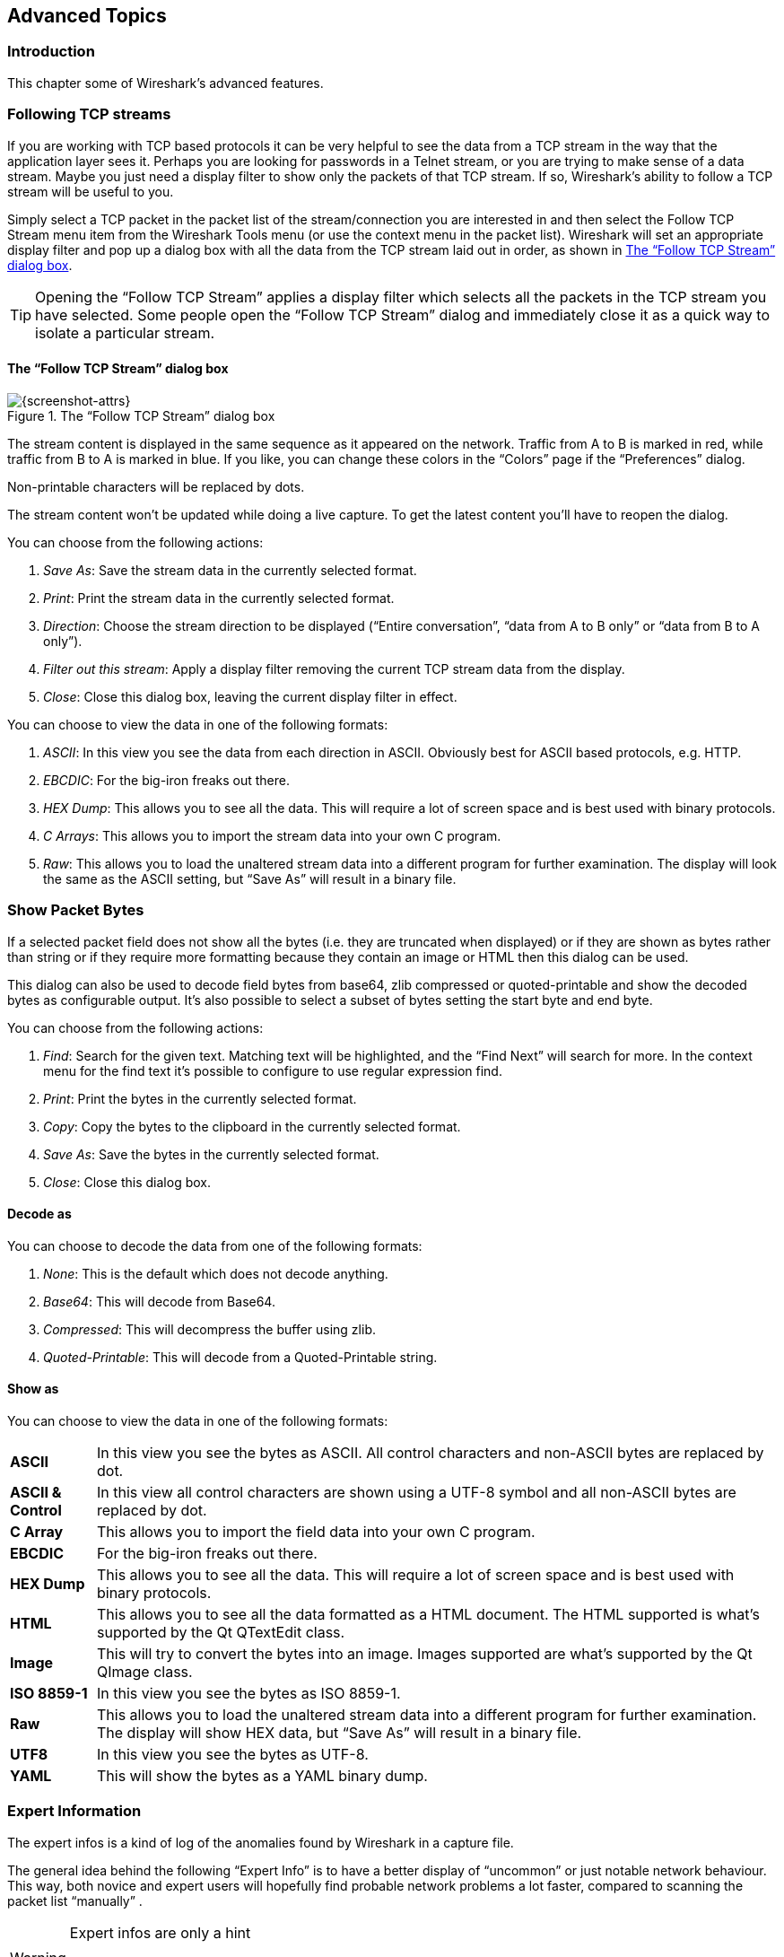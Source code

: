 // WSUG Chapter Advanced

[[ChapterAdvanced]]

== Advanced Topics

[[ChAdvIntroduction]]

=== Introduction

This chapter some of Wireshark’s advanced features.

[[ChAdvFollowTCPSection]]

=== Following TCP streams

If you are working with TCP based protocols it can be very helpful to see the
data from a TCP stream in the way that the application layer sees it. Perhaps
you are looking for passwords in a Telnet stream, or you are trying to make
sense of a data stream. Maybe you just need a display filter to show only the
packets of that TCP stream. If so, Wireshark’s ability to follow a TCP stream
will be useful to you.

Simply select a TCP packet in the packet list of the stream/connection you are
interested in and then select the Follow TCP Stream menu item from the Wireshark
Tools menu (or use the context menu in the packet list). Wireshark will set an
appropriate display filter and pop up a dialog box with all the data from the
TCP stream laid out in order, as shown in <<ChAdvFollowStream>>.

[TIP]
====
Opening the “Follow TCP Stream” applies a display filter which selects
all the packets in the TCP stream you have selected. Some people open the
“Follow TCP Stream” dialog and immediately close it as a quick way to
isolate a particular stream.
====

==== The “Follow TCP Stream” dialog box

[[ChAdvFollowStream]]

.The “Follow TCP Stream” dialog box
image::wsug_graphics/ws-follow-stream.png[{screenshot-attrs}]

The stream content is displayed in the same sequence as it appeared on the
network. Traffic from A to B is marked in red, while traffic from B to A is
marked in blue. If you like, you can change these colors in the
“Colors” page if the “Preferences” dialog.

Non-printable characters will be replaced by dots.

// XXX - What about line wrapping (maximum line length) and CRNL conversions?

The stream content won’t be updated while doing a live capture. To get the
latest content you’ll have to reopen the dialog.

You can choose from the following actions:

. __Save As__: Save the stream data in the currently selected format.

. __Print__: Print the stream data in the currently selected format.

. __Direction__: Choose the stream direction to be displayed (“Entire
  conversation”, “data from A to B only” or “data from B to A only”).

. __Filter out this stream__: Apply a display filter removing the current TCP
  stream data from the display.

. __Close__: Close this dialog box, leaving the current display filter in
  effect.

You can choose to view the data in one of the following formats:

. __ASCII__: In this view you see the data from each direction in ASCII.
  Obviously best for ASCII based protocols, e.g. HTTP.

. __EBCDIC__: For the big-iron freaks out there.

. __HEX Dump__: This allows you to see all the data. This will require a lot of
  screen space and is best used with binary protocols.

. __C Arrays__: This allows you to import the stream data into your own C
  program.

. __Raw__: This allows you to load the unaltered stream data into a different
  program for further examination. The display will look the same as the ASCII
  setting, but “Save As” will result in a binary file.

[[ChAdvShowPacketBytes]]

=== Show Packet Bytes

If a selected packet field does not show all the bytes (i.e. they are truncated
when displayed) or if they are shown as bytes rather than string or if they require
more formatting because they contain an image or HTML then this dialog can be used.

This dialog can also be used to decode field bytes from base64, zlib compressed
or quoted-printable and show the decoded bytes as configurable output.
It’s also possible to select a subset of bytes setting the start byte and end byte.

You can choose from the following actions:

. __Find__: Search for the given text.  Matching text will be highlighted,
  and the “Find Next” will search for more.  In the context menu for the
  find text it’s possible to configure to use regular expression find.

. __Print__: Print the bytes in the currently selected format.

. __Copy__: Copy the bytes to the clipboard in the currently selected format.

. __Save As__: Save the bytes in the currently selected format.

. __Close__: Close this dialog box.

==== Decode as

You can choose to decode the data from one of the following formats:

. __None__: This is the default which does not decode anything.

. __Base64__: This will decode from Base64.

. __Compressed__: This will decompress the buffer using zlib.

. __Quoted-Printable__: This will decode from a Quoted-Printable string.

==== Show as

You can choose to view the data in one of the following formats:

[horizontal]
*ASCII*:: In this view you see the bytes as ASCII.
  All control characters and non-ASCII bytes are replaced by dot.

*ASCII & Control*:: In this view all control characters are shown using a
  UTF-8 symbol and all non-ASCII bytes are replaced by dot.

*C Array*:: This allows you to import the field data into your own C program.

*EBCDIC*:: For the big-iron freaks out there.

*HEX Dump*:: This allows you to see all the data. This will require a lot of
  screen space and is best used with binary protocols.

*HTML*:: This allows you to see all the data formatted as a HTML document.
  The HTML supported is what’s supported by the Qt QTextEdit class.

*Image*:: This will try to convert the bytes into an image.
  Images supported are what’s supported by the Qt QImage class.

*ISO 8859-1*:: In this view you see the bytes as ISO 8859-1.

*Raw*:: This allows you to load the unaltered stream data into a different
  program for further examination. The display will show HEX data, but
  “Save As” will result in a binary file.

*UTF8*:: In this view you see the bytes as UTF-8.

*YAML*:: This will show the bytes as a YAML binary dump.

[[ChAdvExpert]]

=== Expert Information

The expert infos is a kind of log of the anomalies found by Wireshark in a
capture file.

The general idea behind the following “Expert Info” is to have a better
display of “uncommon” or just notable network behaviour. This way, both novice
and expert users will hopefully find probable network problems a lot faster,
compared to scanning the packet list “manually” .

[WARNING]
.Expert infos are only a hint
====
Take expert infos as a hint what’s worth looking at, but not more. For example,
the absence of expert infos doesn’t necessarily mean everything is OK.
====

The amount of expert infos largely depends on the protocol being used. While
some common protocols like TCP/IP will show detailed expert infos, most other
protocols currently won’t show any expert infos at all.

The following will first describe the components of a single expert info, then
the User Interface.

[[ChAdvExpertInfoEntries]]

==== Expert Info Entries

Each expert info will contain the following things which will be described in
detail below.

[[ChAdvTabExpertInfoEntries]]

.Some example expert infos
[options="header"]
|===============
|Packet #|Severity|Group|Protocol|Summary
|1|Note|Sequence|TCP|Duplicate ACK (#1)
|2|Chat|Sequence|TCP|Connection reset (RST)
|8|Note|Sequence|TCP|Keep-Alive
|9|Warn|Sequence|TCP|Fast retransmission (suspected)
|===============

[[ChAdvExpertSeverity]]

===== Severity

Every expert info has a specific severity level. The following severity levels
are used, in parentheses are the colors in which the items will be marked in the
GUI:

* __Chat (grey)__: information about usual workflow, e.g. a TCP packet with the
  SYN flag set

* __Note (cyan)__: notable things, e.g. an application returned an “usual”
  error code like HTTP 404

* __Warn (yellow)__: warning, e.g. application returned an “unusual” error
  code like a connection problem

* __Error (red)__: serious problem, e.g. [Malformed Packet]

[[ChAdvExpertGroup]]

===== Group

There are some common groups of expert infos. The following are currently implemented:

* __Checksum__: a checksum was invalid

* __Sequence__: protocol sequence suspicious, e.g. sequence wasn’t continuous or
  a retransmission was detected or ...

* __Response Code__: problem with application response code, e.g. HTTP 404 page
  not found

* __Request Code__: an application request (e.g. File Handle == x), usually Chat
  level

* __Undecoded__: dissector incomplete or data can’t be decoded for other reasons

* __Reassemble__: problems while reassembling, e.g. not all fragments were
  available or an exception happened while reassembling

* __Protocol__: violation of protocol specs (e.g. invalid field values or
  illegal lengths), dissection of this packet is probably continued

* __Malformed__: malformed packet or dissector has a bug, dissection of this
  packet aborted

* __Debug__: debugging (should not occur in release versions)

It’s possible that more groups will be added in the future.

[[ChAdvExpertProtocol]]

===== Protocol

The protocol in which the expert info was caused.

[[ChAdvExpertSummary]]

===== Summary

Each expert info will also have a short additional text with some further explanation.

[[ChAdvExpertDialog]]

==== “Expert Info” dialog

You can open the expert info dialog by selecting menu:Analyze[Expert Info].

// XXX - add explanation of the dialogs context menu.

.The “Expert Info” dialog box
image::wsug_graphics/ws-expert-infos.png[{screenshot-attrs}]

[[ChAdvExpertDialogTabs]]

===== Errors / Warnings / Notes / Chats tabs

An easy and quick way to find the most interesting infos (rather than using the
Details tab), is to have a look at the separate tabs for each severity level. As
the tab label also contains the number of existing entries, it’s easy to find
the tab with the most important entries.

There are usually a lot of identical expert infos only differing in the packet
number. These identical infos will be combined into a single line - with a count
column showing how often they appeared in the capture file. Clicking on the plus
sign shows the individual packet numbers in a tree view.

[[ChAdvExpertDialogDetails]]

===== Details tab

The Details tab provides the expert infos in a “log like” view, each entry on
its own line (much like the packet list). As the amount of expert infos for a
capture file can easily become very large, getting an idea of the interesting
infos with this view can take quite a while. The advantage of this tab is to
have all entries in the sequence as they appeared, this is sometimes a help to
pinpoint problems.

[[ChAdvExpertColorizedTree]]

==== “Colorized” Protocol Details Tree

.The “Colorized” protocol details tree
image::wsug_graphics/ws-expert-colored-tree.png[{screenshot-attrs}]

The protocol field causing an expert info is colorized, e.g. uses a cyan
background for a note severity level. This color is propagated to the toplevel
protocol item in the tree, so it’s easy to find the field that caused the expert
info.

For the example screenshot above, the IP “Time to live” value is very low
(only 1), so the corresponding protocol field is marked with a cyan background.
To easier find that item in the packet tree, the IP protocol toplevel item is
marked cyan as well.

[[ChAdvExpertColumn]]

==== “Expert” Packet List Column (optional)

.The “Expert” packet list column
image::wsug_graphics/ws-expert-column.png[{screenshot-attrs}]

An optional “Expert Info Severity” packet list column is available that
displays the most significant severity of a packet or stays empty if everything
seems OK. This column is not displayed by default but can be easily added using
the Preferences Columns page described in <<ChCustPreferencesSection>>.

[[ChAdvTCPAnalysis]]

=== TCP Analysis

By default, Wireshark’s TCP dissector tracks the state of each TCP
session and provides additional information when problems or potential
problems are detected. Analysis is done once for each TCP packet when a
capture file is first opened. Packets are processed in the order in
which they appear in the packet list. You can enable or disable this
feature via the “Analyze TCP sequence numbers” TCP dissector preference.

.“TCP Analysis” packet detail items
image::wsug_graphics/ws-tcp-analysis.png[{screenshot-attrs}]

TCP Analysis flags are added to the TCP protocol tree under “SEQ/ACK
analysis”. Each flag is described below. Terms such as “next expected
sequence number” and “next expected acknowledgement number” refer to
the following”:

// tcp_analyze_seq_info->nextseq
Next expected sequence number:: The last-seen sequence number plus
segment length. Set when there are no analysis flags and and for zero
window probes. This is initially zero and calculated based on the
previous packet in the same TCP flow. Note that this may not be the same
as the tcp.nxtseq protocol field.

// tcp_analyze_seq_info->maxseqtobeacked
Next expected acknowledgement number:: The last-seen sequence number for
segments. Set when there are no analysis flags and for zero window probes.

// tcp_analyze_seq_info->lastack
Last-seen acknowledgment number:: Always set. Note that this is not the
same as the next expected acknowledgment number.

// tcp_analyze_seq_info->lastack
Last-seen acknowledgment number:: Always updated for each packet. Note
that this is not the same as the next expected acknowledgment number.

// TCP_A_ACK_LOST_PACKET
[float]
==== TCP ACKed unseen segment

Set when the expected next acknowledgement number is set for the reverse
direction and it’s less than the current acknowledgement number.

// TCP_A_DUPLICATE_ACK
[float]
==== TCP Dup ACK __<frame>__#__<acknowledgement number>__

Set when all of the following are true:

- The segment size is zero.
- The window size is non-zero and hasn’t changed.
- The next expected sequence number and last-seen acknowledgment number are non-zero (i.e. the connection has been established).
- SYN, FIN, and RST are not set.

// TCP_A_FAST_RETRANSMISSION
[float]
==== TCP Fast Retransmission

Set when all of the following are true:

- This is not a keepalive packet.
- In the forward direction, the segment size is greater than zero or the SYN or FIN is set.
- The next expected sequence number is greater than the current sequence number.
- We have more than two duplicate ACKs in the reverse direction.
- The current sequence number equals the next expected acknowledgement number.
- We saw the last acknowledgement less than 20ms ago.

Supersedes “Out-Of-Order”, “Spurious Retransmission”, and “Retransmission”.

// TCP_A_KEEP_ALIVE
[float]
==== TCP Keep-Alive

Set when the segment size is zero or one, the current sequence number
is one byte less than the next expected sequence number, and any of SYN,
FIN, or RST are set.

Supersedes “Fast Retransmission”, “Out-Of-Order”, “Spurious
Retransmission”, and “Retransmission”.

// TCP_A_KEEP_ALIVE_ACK
[float]
==== TCP Keep-Alive ACK

Set when all of the following are true:

- The segment size is zero.
- The window size is non-zero and hasn’t changed.
- The current sequence number is the same as the next expected sequence number.
- The current acknowledgement number is the same as the last-seen acknowledgement number.
- The most recently seen packet in the reverse direction was a keepalive.
- The packet is not a SYN, FIN, or RST.

Supersedes “Dup ACK” and “ZeroWindowProbeAck”.

// TCP_A_OUT_OF_ORDER
[float]
==== TCP Out-Of-Order

Set when all of the following are true:

- This is not a keepalive packet.
- In the forward direction, the segment length is greater than zero or the SYN or FIN is set.
- The next expected sequence number is greater than the current sequence number.
- The next expected sequence number and the next sequence number differ.
- The last segment arrived within the calculated RTT (3ms by default).

Supersedes “Spurious Retransmission” and “Retransmission”.

// TCP_A_REUSED_PORTS
[float]
==== TCP Port numbers reused

Set when the SYN flag is set (not SYN+ACK), we have an existing conversation using the same addresses and ports, and the sequencue number is different than the existing conversation’s initial sequence number.

// TCP_A_LOST_PACKET
[float]
==== TCP Previous segment not captured

Set when the current sequence number is greater than the next expected sequence number.

// TCP_A_SPURIOUS_RETRANSMISSION
[float]
==== TCP Spurious Retransmission

Checks for a retransmission based on analysis data in the reverse
direction. Set when all of the following are true:

- The SYN or FIN flag is set.
- This is not a keepalive packet.
- The segment length is greater than zero.
- Data for this flow has been acknowledged. That is, the last-seen acknowledgement number has been set.
- The next sequence number is less than or equal to the last-seen acknowledgement number.

Supersedes “Retransmission”.

// TCP_A_RETRANSMISSION
[float]
==== TCP Retransmission

Set when all of the following are true:

- This is not a keepalive packet.
- In the forward direction, the segment length is greater than zero or the SYN or FIN flag is set.
- The next expected sequence number is greater than the current sequence number.

// TCP_A_WINDOW_FULL
[float]
==== TCP Window Full

Set when the segment size is non-zero, we know the window size in the
reverse direction, and our segment size exceeds the window size in the
reverse direction.

// TCP_A_WINDOW_UPDATE
[float]
==== TCP Window Update

Set when the all of the following are true:

- The segment size is zero.
- The window size is non-zero and not equal to the last-seen window size.
- The sequence number is equal to the next expected sequence number.
- The acknowledgement number is equal to the last-seen acknowledgement number.
- None of SYN, FIN, or RST are set.

// TCP_A_ZERO_WINDOW
[float]
==== TCP ZeroWindow

Set when the window size is zero and non of SYN, FIN, or RST are set.

// TCP_A_ZERO_WINDOW_PROBE
[float]
==== TCP ZeroWindowProbe

Set when the sequence number is equal to the next expected sequence
number, the segment size is one, and last-seen window size in the
reverse direction was zero.

// TCP_A_ZERO_WINDOW_PROBE_ACK
[float]
==== TCP ZeroWindowProbeAck

Set when the all of the following are true:

- The segment size is zero.
- The window size is zero.
- The sequence number is equal to the next expected sequence number.
- The acknowledgement number is equal to the last-seen acknowledgement number.
- The last-seen packet in the reverse direction was a zero window probe.

Supersedes “TCP Dup ACK”.

[[ChAdvTimestamps]]

=== Time Stamps

Time stamps, their precisions and all that can be quite confusing. This section
will provide you with information about what’s going on while Wireshark
processes time stamps.

While packets are captured, each packet is time stamped as it comes in. These
time stamps will be saved to the capture file, so they also will be available
for (later) analysis.

So where do these time stamps come from? While capturing, Wireshark gets the
time stamps from the libpcap (WinPcap) library, which in turn gets them from the
operating system kernel. If the capture data is loaded from a capture file,
Wireshark obviously gets the data from that file.

==== Wireshark internals

The internal format that Wireshark uses to keep a packet time stamp consists of
the date (in days since 1.1.1970) and the time of day (in nanoseconds since
midnight). You can adjust the way Wireshark displays the time stamp data in the
packet list, see the “Time Display Format” item in the
<<ChUseViewMenuSection>> for details.

While reading or writing capture files, Wireshark converts the time stamp data
between the capture file format and the internal format as required.

While capturing, Wireshark uses the libpcap (WinPcap) capture library which
supports microsecond resolution. Unless you are working with specialized
capturing hardware, this resolution should be adequate.

==== Capture file formats

Every capture file format that Wireshark knows supports time stamps. The time
stamp precision supported by a specific capture file format differs widely and
varies from one second “0” to one nanosecond “0.123456789”. Most file
formats store the time stamps with a fixed precision (e.g. microseconds), while
some file formats are even capable of storing the time stamp precision itself
(whatever the benefit may be).

The common libpcap capture file format that is used by Wireshark (and a lot of
other tools) supports a fixed microsecond resolution “0.123456” only.

Writing data into a capture file format that doesn’t provide the capability to
store the actual precision will lead to loss of information. For example, if you
load a capture file with nanosecond resolution and store the capture data in a
libpcap file (with microsecond resolution) Wireshark obviously must reduce the
precision from nanosecond to microsecond.

==== Accuracy

People often ask “Which time stamp accuracy is provided by Wireshark?”. Well,
Wireshark doesn’t create any time stamps itself but simply gets them from
“somewhere else” and displays them. So accuracy will depend on the capture
system (operating system, performance, etc) that you use. Because of this, the
above question is difficult to answer in a general way.

[NOTE]
====
USB connected network adapters often provide a very bad time stamp accuracy. The
incoming packets have to take “a long and winding road” to travel through the
USB cable until they actually reach the kernel. As the incoming packets are time
stamped when they are processed by the kernel, this time stamping mechanism
becomes very inaccurate.

Don’t use USB connected NICs when you need precise time stamp
accuracy.
====

// (XXX - are there any such NIC’s that generate time stamps on the USB
// hardware?)

[[ChAdvTimezones]]

=== Time Zones

If you travel across the planet, time zones can be confusing. If you get a
capture file from somewhere around the world time zones can even be a lot more
confusing ;-)

First of all, there are two reasons why you may not need to think about time
zones at all:

* You are only interested in the time differences between the packet time stamps
  and don’t need to know the exact date and time of the captured packets (which
  is often the case).

* You don’t get capture files from different time zones than your own, so there
  are simply no time zone problems. For example, everyone in your team is
  working in the same time zone as yourself.

.What are time zones?
****
People expect that the time reflects the sunset. Dawn should be in the morning
maybe around 06:00 and dusk in the evening maybe at 20:00. These times will
obviously vary depending on the season. It would be very confusing if everyone
on earth would use the same global time as this would correspond to the sunset
only at a small part of the world.

For that reason, the earth is split into several different time zones, each zone
with a local time that corresponds to the local sunset.

The time zone’s base time is UTC (Coordinated Universal Time) or Zulu Time
(military and aviation). The older term GMT (Greenwich Mean Time) shouldn’t be
used as it is slightly incorrect (up to 0.9 seconds difference to UTC). The UTC
base time equals to 0 (based at Greenwich, England) and all time zones have an
offset to UTC between -12 to +14 hours!

For example: If you live in Berlin you are in a time zone one hour earlier than
UTC, so you are in time zone “+1” (time difference in hours compared to UTC).
If it’s 3 o’clock in Berlin it’s 2 o’clock in UTC “at the same moment”.

Be aware that at a few places on earth don’t use time zones with even hour
offsets (e.g. New Delhi uses UTC+05:30)!

Further information can be found at: {wikipedia-main-url}Time_zone and
{wikipedia-main-url}Coordinated_Universal_Time.
****



.What is daylight saving time (DST)?
****
Daylight Saving Time (DST), also known as Summer Time is intended to “save”
some daylight during the summer months. To do this, a lot of countries (but not
all!) add a DST hour to the already existing UTC offset. So you may need to take
another hour (or in very rare cases even two hours!) difference into your “time
zone calculations”.

Unfortunately, the date at which DST actually takes effect is different
throughout the world. You may also note, that the northern and southern
hemispheres have opposite DST’s (e.g. while it’s summer in Europe it’s winter in
Australia).

Keep in mind: UTC remains the same all year around, regardless of DST!

Further information can be found at
link:{wikipedia-main-url}Daylight_saving[].
****

Further time zone and DST information can be found at
{greenwichmeantime-main-url} and {timeanddate-main-url}.

==== Set your computer’s time correctly!

If you work with people around the world it’s very helpful to set your
computer’s time and time zone right.

You should set your computers time and time zone in the correct sequence:

. Set your time zone to your current location

. Set your computer’s clock to the local time

This way you will tell your computer both the local time and also the time
offset to UTC. Many organizations simply set the time zone on their servers and
networking gear to UTC in order to make coordination and troubleshooting easier.

[TIP]
====
If you travel around the world, it’s an often made mistake to adjust the hours
of your computer clock to the local time. Don’t adjust the hours but your time
zone setting instead! For your computer, the time is essentially the same as
before, you are simply in a different time zone with a different local time.
====

You can use the Network Time Protocol (NTP) to automatically adjust your
computer to the correct time, by synchronizing it to Internet NTP clock servers.
NTP clients are available for all operating systems that Wireshark supports (and
for a lot more), for examples see {ntp-main-url}.


==== Wireshark and Time Zones

So what’s the relationship between Wireshark and time zones anyway?

Wireshark’s native capture file format (libpcap format), and some other capture
file formats, such as the Windows Sniffer, EtherPeek, AiroPeek, and Sun snoop
formats, save the arrival time of packets as UTC values. UN*X systems, and
“Windows NT based” systems represent time internally as UTC. When Wireshark is
capturing, no conversion is necessary. However, if the system time zone is not
set correctly, the system’s UTC time might not be correctly set even if the
system clock appears to display correct local time. When capturing, WinPcap has
to convert the time to UTC before supplying it to Wireshark. If the system’s
time zone is not set correctly, that conversion will not be done correctly.

Other capture file formats, such as the Microsoft Network Monitor, DOS-based
Sniffer, and Network Instruments Observer formats, save the arrival time of
packets as local time values.

Internally to Wireshark, time stamps are represented in UTC. This means that
when reading capture files that save the arrival time of packets as local time
values, Wireshark must convert those local time values to UTC values.

Wireshark in turn will display the time stamps always in local time. The
displaying computer will convert them from UTC to local time and displays this
(local) time. For capture files saving the arrival time of packets as UTC
values, this means that the arrival time will be displayed as the local time in
your time zone, which might not be the same as the arrival time in the time zone
in which the packet was captured. For capture files saving the arrival time of
packets as local time values, the conversion to UTC will be done using your time
zone’s offset from UTC and DST rules, which means the conversion will not be
done correctly; the conversion back to local time for display might undo this
correctly, in which case the arrival time will be displayed as the arrival time
in which the packet was captured.

[[ChAdvTabTimezones]]

.Time zone examples for UTC arrival times (without DST)
[options="header"]
|===============
||Los Angeles|New York|Madrid|London|Berlin|Tokyo
|_Capture File (UTC)_|10:00|10:00|10:00|10:00|10:00|10:00
|_Local Offset to UTC_|-8|-5|-1|0|+1|+9
|_Displayed Time (Local Time)_|02:00|05:00|09:00|10:00|11:00|19:00
|===============

For example let’s assume that someone in Los Angeles captured a packet with
Wireshark at exactly 2 o’clock local time and sends you this capture file. The
capture file’s time stamp will be represented in UTC as 10 o’clock. You are
located in Berlin and will see 11 o’clock on your Wireshark display.

Now you have a phone call, video conference or Internet meeting with that one to
talk about that capture file. As you are both looking at the displayed time on
your local computers, the one in Los Angeles still sees 2 o’clock but you in
Berlin will see 11 o’clock. The time displays are different as both Wireshark
displays will show the (different) local times at the same point in time.

__Conclusion__: You may not bother about the date/time of the time stamp you
currently look at unless you must make sure that the date/time is as expected.
So, if you get a capture file from a different time zone and/or DST, you’ll have
to find out the time zone/DST difference between the two local times and
“mentally adjust” the time stamps accordingly. In any case, make sure that
every computer in question has the correct time and time zone setting.

[[ChAdvReassemblySection]]


=== Packet Reassembly

==== What is it?

Network protocols often need to transport large chunks of data which are
complete in themselves, e.g. when transferring a file. The underlying protocol
might not be able to handle that chunk size (e.g. limitation of the network
packet size), or is stream-based like TCP, which doesn’t know data chunks at
all.

In that case the network protocol has to handle the chunk boundaries itself and
(if required) spread the data over multiple packets. It obviously also needs a
mechanism to determine the chunk boundaries on the receiving side.

Wireshark calls this mechanism reassembly, although a specific protocol
specification might use a different term for this (e.g. desegmentation,
defragmentation, etc).

==== How Wireshark handles it

For some of the network protocols Wireshark knows of, a mechanism is implemented
to find, decode and display these chunks of data. Wireshark will try to find the
corresponding packets of this chunk, and will show the combined data as
additional pages in the “Packet Bytes” pane (for information about this pane.
See <<ChUsePacketBytesPaneSection>>).

[[ChAdvWiresharkBytesPaneTabs]]

.The “Packet Bytes” pane with a reassembled tab
image::wsug_graphics/ws-bytes-pane-tabs.png[{screenshot-attrs}]

Reassembly might take place at several protocol layers, so it’s possible that
multiple tabs in the “Packet Bytes” pane appear.

[NOTE]
====
You will find the reassembled data in the last packet of the chunk.
====

For example, in a _HTTP_ GET response, the requested data (e.g. an HTML page) is
returned. Wireshark will show the hex dump of the data in a new tab
“Uncompressed entity body” in the “Packet Bytes” pane.

Reassembly is enabled in the preferences by default but can be disabled in the
preferences for the protocol in question. Enabling or disabling reassembly
settings for a protocol typically requires two things:

. The lower level protocol (e.g., TCP) must support reassembly. Often this
  reassembly can be enabled or disabled via the protocol preferences.

. The higher level protocol (e.g., HTTP) must use the reassembly mechanism to
  reassemble fragmented protocol data. This too can often be enabled or disabled
  via the protocol preferences.

The tooltip of the higher level protocol setting will notify you if and which
lower level protocol setting also has to be considered.

[[ChAdvNameResolutionSection]]

=== Name Resolution

Name resolution tries to convert some of the numerical address values into a
human readable format. There are two possible ways to do these conversions,
depending on the resolution to be done: calling system/network services (like
the gethostname() function) and/or resolve from Wireshark specific configuration
files. For details about the configuration files Wireshark uses for name
resolution and alike, see <<AppFiles>>.

The name resolution feature can be enabled individually for the protocol layers
listed in the following sections.

==== Name Resolution drawbacks

Name resolution can be invaluable while working with Wireshark and may even save
you hours of work. Unfortunately, it also has its drawbacks.

* _Name resolution will often fail._ The name to be resolved might simply be
  unknown by the name servers asked, or the servers are just not available and
  the name is also not found in Wireshark’s configuration files.

* _The resolved names are not stored in the capture file or somewhere else._ So
  the resolved names might not be available if you open the capture file later
  or on a different machine. Each time you open a capture file it may look
  “slightly different” simply because you can’t connect to the name server
  (which you could connect to before).

* _DNS may add additional packets to your capture file._ You may see packets
  to/from your machine in your capture file, which are caused by name resolution
  network services of the machine Wireshark captures from.
+
// XXX Are there any other such packets than DNS ones?

* _Resolved DNS names are cached by Wireshark._ This is required for acceptable
  performance. However, if the name resolution information should change while
  Wireshark is running, Wireshark won’t notice a change in the name resolution
  information once it gets cached. If this information changes while Wireshark
  is running, e.g. a new DHCP lease takes effect, Wireshark won’t notice it.

// XXX Is this true for all or only for DNS info?

Name resolution in the packet list is done while the list is filled. If a name
can be resolved after a packet is added to the list, its former entry won’t be
changed. As the name resolution results are cached, you can use
menu:View[Reload] to rebuild the packet list with the correctly resolved names.
However, this isn’t possible while a capture is in progress.

==== Ethernet name resolution (MAC layer)

Try to resolve an Ethernet MAC address (e.g. 00:09:5b:01:02:03) to something
more “human readable”.

__ARP name resolution (system service)__: Wireshark will ask the operating
system to convert an Ethernet address to the corresponding IP address (e.g.
00:09:5b:01:02:03 → 192.168.0.1).

__Ethernet codes (ethers file)__: If the ARP name resolution failed, Wireshark
tries to convert the Ethernet address to a known device name, which has been
assigned by the user using an _ethers_ file (e.g. 00:09:5b:01:02:03 →
homerouter).

__Ethernet manufacturer codes (manuf file)__: If neither ARP or ethers returns a
result, Wireshark tries to convert the first 3 bytes of an ethernet address to
an abbreviated manufacturer name, which has been assigned by the IEEE (e.g.
00:09:5b:01:02:03 → Netgear_01:02:03).

==== IP name resolution (network layer)

Try to resolve an IP address (e.g. 216.239.37.99) to something more “human
readable”.

__DNS name resolution (system/library service)__: Wireshark will use a name
resolver to convert an IP address to the hostname associated with it
(e.g. 216.239.37.99 -> www.1.google.com).

DNS name resolution can generally be performed synchronously or asynchronously.
Both mechanisms can be used to convert an IP address to some human readable
(domain) name. A system call like gethostname() will try to convert the address
to a name. To do this, it will first ask the systems hosts file
(e.g. __/etc/hosts__) if it finds a matching entry. If that fails, it will ask
the configured DNS server(s) about the name.

So the real difference between synchronous DNS and asynchronous DNS comes when
the system has to wait for the DNS server about a name resolution. The system call
gethostname() will wait until a name is resolved or an error occurs. If the DNS
server is unavailable, this might take quite a while (several seconds).

[WARNING]
====
To provide acceptable performance Wireshark depends on
an asynchronous DNS library to do name resolution. If one isn’t available
during compilation the feature will be unavailable.
====

The asynchronous DNS service works a bit differently. It will also ask the DNS
server, but it won’t wait for the answer. It will just return to Wireshark in a
very short amount of time. The actual (and the following) address fields won’t
show the resolved name until the DNS server returns an answer. As mentioned
above, the values get cached, so you can use menu:View[Reload] to “update” these
fields to show the resolved values.

__hosts name resolution (hosts file)__: If DNS name resolution failed, Wireshark
will try to convert an IP address to the hostname associated with it, using a
hosts file provided by the user (e.g. 216.239.37.99 -> www.google.com).

==== TCP/UDP port name resolution (transport layer)

Try to resolve a TCP/UDP port (e.g. 80) to something more “human readable”.

__TCP/UDP port conversion (system service)__: Wireshark will ask the operating
system to convert a TCP or UDP port to its well known name (e.g. 80 -> http).

==== VLAN ID resolution

To get a descriptive name for a VLAN tag ID a vlans file can be used.

==== SS7 point code resolution

To get a node name for a SS7 point code a ss7pcs file can be used.

// XXX - mention the role of the /etc/services file (but don’t forget the files and folders section)!

[[ChAdvChecksums]]

=== Checksums

Several network protocols use checksums to ensure data integrity. Applying
checksums as described here is also known as _redundancy checking_.


.What are checksums for?
****
Checksums are used to ensure the integrity of data portions for data
transmission or storage. A checksum is basically a calculated summary of such a
data portion.

Network data transmissions often produce errors, such as toggled, missing or
duplicated bits. As a result, the data received might not be identical to the
data transmitted, which is obviously a bad thing.

Because of these transmission errors, network protocols very often use checksums
to detect such errors. The transmitter will calculate a checksum of the data and
transmits the data together with the checksum. The receiver will calculate the
checksum of the received data with the same algorithm as the transmitter. If the
received and calculated checksums don’t match a transmission error has occurred.

Some checksum algorithms are able to recover (simple) errors by calculating
where the expected error must be and repairing it.

If there are errors that cannot be recovered, the receiving side throws away the
packet. Depending on the network protocol, this data loss is simply ignored or
the sending side needs to detect this loss somehow and retransmits the required
packet(s).

Using a checksum drastically reduces the number of undetected transmission
errors. However, the usual checksum algorithms cannot guarantee an error
detection of 100%, so a very small number of transmission errors may remain
undetected.

There are several different kinds of checksum algorithms; an example of an often
used checksum algorithm is CRC32. The checksum algorithm actually chosen for a
specific network protocol will depend on the expected error rate of the network
medium, the importance of error detection, the processor load to perform the
calculation, the performance needed and many other things.

Further information about checksums can be found at:
{wikipedia-main-url}Checksum.
****

==== Wireshark checksum validation

Wireshark will validate the checksums of many protocols, e.g. IP, TCP, UDP, etc.

It will do the same calculation as a “normal receiver” would do, and shows the
checksum fields in the packet details with a comment, e.g. [correct] or
[invalid, must be 0x12345678].

Checksum validation can be switched off for various protocols in the Wireshark
protocol preferences, e.g. to (very slightly) increase performance.

If the checksum validation is enabled and it detected an invalid checksum,
features like packet reassembly won’t be processed. This is avoided as
incorrect connection data could “confuse” the internal database.

==== Checksum offloading

The checksum calculation might be done by the network driver, protocol driver or
even in hardware.

For example: The Ethernet transmitting hardware calculates the Ethernet CRC32
checksum and the receiving hardware validates this checksum. If the received
checksum is wrong Wireshark won’t even see the packet, as the Ethernet hardware
internally throws away the packet.

Higher level checksums are “traditionally” calculated by the protocol
implementation and the completed packet is then handed over to the hardware.

Recent network hardware can perform advanced features such as IP checksum
calculation, also known as checksum offloading. The network driver won’t
calculate the checksum itself but will simply hand over an empty (zero or
garbage filled) checksum field to the hardware.


[NOTE]
====
Checksum offloading often causes confusion as the network packets to be
transmitted are handed over to Wireshark before the checksums are actually
calculated. Wireshark gets these “empty” checksums and displays them as
invalid, even though the packets will contain valid checksums when they leave
the network hardware later.
====


Checksum offloading can be confusing and having a lot of [invalid] messages on
the screen can be quite annoying. As mentioned above, invalid checksums may lead
to unreassembled packets, making the analysis of the packet data much harder.

You can do two things to avoid this checksum offloading problem:

* Turn off the checksum offloading in the network driver, if this option is available.

* Turn off checksum validation of the specific protocol in the Wireshark preferences.
  Recent releases of Wireshark disable checksum validation by default due to the
  prevalance of offloading in modern hardware and operating systems.

// End of WSUG Chapter Advanced
